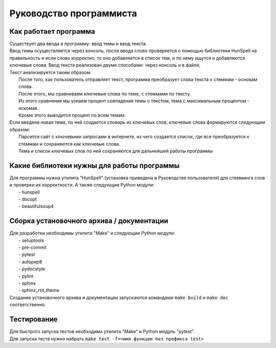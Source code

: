 Руководство программиста
==================================

Как работает программа
--------------------------------------------
| Существует два ввода в программу: ввод темы и ввод текста.
| Ввод темы осуществляется через консоль, после ввода слово проверяется с помощью библиотеки HunSpell на правильность и если слово корректно, то оно добавляется в список тем, и по нему ищутся и добавляются ключевые слова. Ввод текста реализован двумя способами: через консоль и в файле.

| Текст анализируется таким образом:
|   После того, как пользователь отправляет текст, программа преобразует слова текста к стеммам - основам слова.
|   После этого, мы сравниваем ключевые слова по теме, с стеммами по тексту.
|   Из этого сравнения мы узнаем процент совпадения темы с текстом, тема с максимальным процентом - искомая.
|   Кроме этого выводится процент по всем темам.

| Если введена новая тема, по ней создается словарь из ключевых слов, ключевые слова формируются следующим образом:
|   Парсится сайт с ключевыми запросами в интернете, из чего создается список, где все преобразуется к стеммам и сохраняются как ключевые слова.
|   Тема и список ключевых слов по ней сохраняются для дальнейшей работы программы

Какие библиотеки нужны для работы программы
--------------------------------------------
| Для программы нужна утилита "HunSpell" (установка приведена в Руководстве пользователя) для стемминга слов и проверки их корректности. А также следующие Python модули:
|   - hunspell
|   - docopt
|   - beautifulsoup4

Сборка установочного архива / документации
--------------------------------------------
| Для разработки необходимы утилита "Make" и следующие Python модули:
|   - setuptools
|   - pre-commit
|   - pytest
|   - autopep8
|   - pydocstyle
|   - pylint
|   - sphinx
|   - sphinx_rtd_theme
| Создание установочного архива и документации запускаются командами ``make build`` и ``make doc`` соответственно.

Тестирование
--------------------------------------------
| Для быстрого запуска тестов необходима утилита "Make" и Python модуль "pytest".
| Для запуска теста нужно набрать ``make test -f=<имя функции без префикса test>``